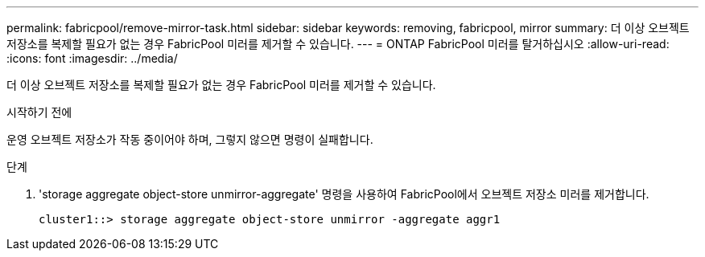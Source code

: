 ---
permalink: fabricpool/remove-mirror-task.html 
sidebar: sidebar 
keywords: removing, fabricpool, mirror 
summary: 더 이상 오브젝트 저장소를 복제할 필요가 없는 경우 FabricPool 미러를 제거할 수 있습니다. 
---
= ONTAP FabricPool 미러를 탈거하십시오
:allow-uri-read: 
:icons: font
:imagesdir: ../media/


[role="lead"]
더 이상 오브젝트 저장소를 복제할 필요가 없는 경우 FabricPool 미러를 제거할 수 있습니다.

.시작하기 전에
운영 오브젝트 저장소가 작동 중이어야 하며, 그렇지 않으면 명령이 실패합니다.

.단계
. 'storage aggregate object-store unmirror-aggregate' 명령을 사용하여 FabricPool에서 오브젝트 저장소 미러를 제거합니다.
+
[listing]
----
cluster1::> storage aggregate object-store unmirror -aggregate aggr1
----


